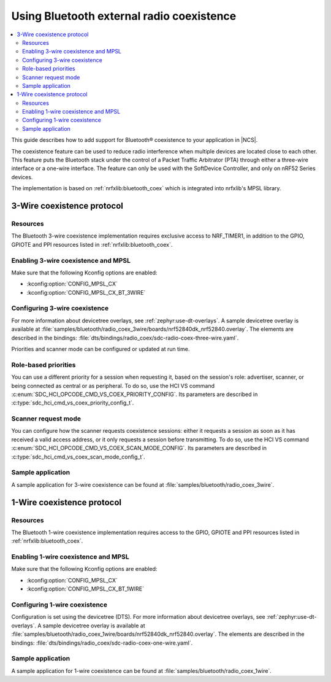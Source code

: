 .. _ug_bt_coex:

Using Bluetooth external radio coexistence
##########################################

.. contents::
   :local:
   :depth: 2

This guide describes how to add support for Bluetooth® coexistence to your application in |NCS|.

The coexistence feature can be used to reduce radio interference when multiple devices are located close to each other.
This feature puts the Bluetooth stack under the control of a Packet Traffic Arbitrator (PTA) through either a three-wire interface or a one-wire interface.
The feature can only be used with the SoftDevice Controller, and only on nRF52 Series devices.

The implementation is based on :ref:`nrfxlib:bluetooth_coex` which is integrated into nrfxlib's MPSL library.

3-Wire coexistence protocol
---------------------------

.. _ug_bt_coex_3w_requirements:

Resources
*********

The Bluetooth 3-wire coexistence implementation requires exclusive access to NRF_TIMER1, in addition to the GPIO, GPIOTE and PPI resources listed in :ref:`nrfxlib:bluetooth_coex`.

Enabling 3-wire coexistence and MPSL
************************************

Make sure that the following Kconfig options are enabled:

* :kconfig:option:`CONFIG_MPSL_CX`
* :kconfig:option:`CONFIG_MPSL_CX_BT_3WIRE`

.. _ug_bt_coex_3w_config:

Configuring 3-wire coexistence
******************************

For more information about devicetree overlays, see :ref:`zephyr:use-dt-overlays`.
A sample devicetree overlay is available at :file:`samples/bluetooth/radio_coex_3wire/boards/nrf52840dk_nrf52840.overlay`.
The elements are described in the bindings: :file:`dts/bindings/radio_coex/sdc-radio-coex-three-wire.yaml`.

Priorities and scanner mode can be configured or updated at run time.

Role-based priorities
*********************

You can use a different priority for a session when requesting it, based on the session's role: advertiser, scanner, or being connected as central or as peripheral.
To do so, use the HCI VS command :c:enum:`SDC_HCI_OPCODE_CMD_VS_COEX_PRIORITY_CONFIG`.
Its parameters are described in  :c:type:`sdc_hci_cmd_vs_coex_priority_config_t`.

Scanner request mode
********************

You can configure how the scanner requests coexistence sessions: either it requests a session as soon as it has received a valid access address, or it only requests a session before transmitting.
To do so, use the HCI VS command :c:enum:`SDC_HCI_OPCODE_CMD_VS_COEX_SCAN_MODE_CONFIG`.
Its parameters are described in  :c:type:`sdc_hci_cmd_vs_coex_scan_mode_config_t`.

.. _ug_bt_coex_3w_sample:

Sample application
******************

A sample application for 3-wire coexistence can be found at :file:`samples/bluetooth/radio_coex_3wire`.

1-Wire coexistence protocol
---------------------------

.. _ug_bt_coex_1w_requirements:

Resources
*********

The Bluetooth 1-wire coexistence implementation requires access to the GPIO, GPIOTE and PPI resources listed in :ref:`nrfxlib:bluetooth_coex`.

Enabling 1-wire coexistence and MPSL
************************************

Make sure that the following Kconfig options are enabled:

* :kconfig:option:`CONFIG_MPSL_CX`
* :kconfig:option:`CONFIG_MPSL_CX_BT_1WIRE`

.. _ug_bt_coex_1w_config:

Configuring 1-wire coexistence
******************************

Configuration is set using the devicetree (DTS).
For more information about devicetree overlays, see :ref:`zephyr:use-dt-overlays`.
A sample devicetree overlay is available at :file:`samples/bluetooth/radio_coex_1wire/boards/nrf52840dk_nrf52840.overlay`.
The elements are described in the bindings: :file:`dts/bindings/radio_coex/sdc-radio-coex-one-wire.yaml`.

.. _ug_bt_coex_1w_sample:

Sample application
******************

A sample application for 1-wire coexistence can be found at :file:`samples/bluetooth/radio_coex_1wire`.
